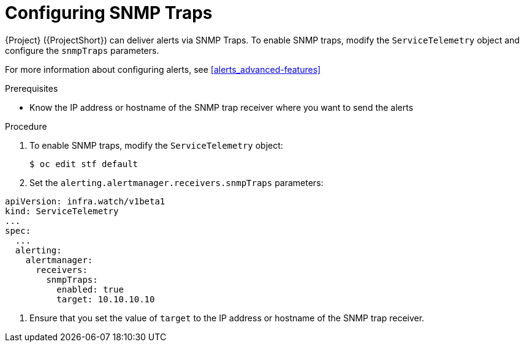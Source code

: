 // Module included in the following assemblies:
//
// <List assemblies here, each on a new line>

// This module can be included from assemblies using the following include statement:
// include::<path>/proc_setting-up-the-dashboard-to-host-grafana.adoc[leveloffset=+1]

// The file name and the ID are based on the module title. For example:
// * file name: proc_doing-procedure-a.adoc
// * ID: [id='proc_doing-procedure-a_{context}']
// * Title: = Doing procedure A
//
// The ID is used as an anchor for linking to the module. Avoid changing
// it after the module has been published to ensure existing links are not
// broken.
//
// The `context` attribute enables module reuse. Every module's ID includes
// {context}, which ensures that the module has a unique ID even if it is
// reused multiple times in a guide.
//
// Start the title with a verb, such as Creating or Create. See also
// _Wording of headings_ in _The IBM Style Guide_.
[id="configuring-snmp-traps_{context}"]
= Configuring SNMP Traps

{Project} ({ProjectShort}) can deliver alerts via SNMP Traps. To enable SNMP traps, modify the `ServiceTelemetry` object and configure the `snmpTraps` parameters.

For more information about configuring alerts, see xref:alerts_advanced-features[]

.Prerequisites

* Know the IP address or hostname of the SNMP trap receiver where you want to send the alerts 

.Procedure

. To enable SNMP traps, modify the `ServiceTelemetry` object:
+
[source,bash]
----
$ oc edit stf default
----
. Set the `alerting.alertmanager.receivers.snmpTraps` parameters:
[source,yaml]
----
apiVersion: infra.watch/v1beta1
kind: ServiceTelemetry
...
spec:
  ...
  alerting:
    alertmanager:
      receivers:
        snmpTraps:
          enabled: true
          target: 10.10.10.10
----

. Ensure that you set the value of `target` to the IP address or hostname of the SNMP trap receiver.

